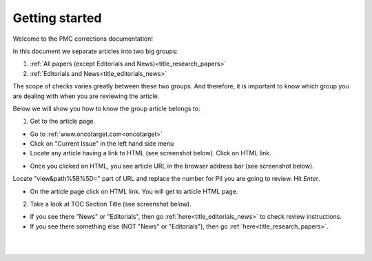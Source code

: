 Getting started
===============

Welcome to the PMC corrections documentation!

In this document we separate articles into two big groups:

1. :ref:`All papers (except Editorials and News)<title_research_papers>`
2. :ref:`Editorials and News<title_editorials_news>`

The scope of checks varies greatly between these two groups. And therefore, it is important to know which group you are dealing with when you are reviewing the article.

Below we will show you how to know the group article belongs to:

1. Get to the article page.

- Go to :ref:`www.oncotarget.com<oncotarget>`

- Click on "Current Issue" in the left hand side menu

- Locate any article having a link to HTML (see screenshot below). Click on HTML link.

.. image:: /_static/pic2_getting_started_HTML_link.png
   :alt: HTML link

- Once you clicked on HTML, you see article URL in the browser address bar (see screenshot below).
Locate "view&path%5B%5D=" part of URL and replace the number for PII you are going to review. Hit `Enter`.

.. image:: /_static/pic3_getting_started_PII_replace.png
   :alt: PII to replace

- On the article page click on HTML link. You will get to article HTML page.

.. image:: /_static/pic4_getting_started_pii_html.png
   :alt: PII HTML



2. Take a look at TOC Section Title (see screenshot below). 

.. image:: /_static/pic1_getting_started_toc_section.png
   :alt: TOC Section Title


- If you see there "News" or "Editorials", then go :ref:`here<title_editorials_news>` to check review instructions.

- If you see there something else (NOT "News" or "Editorials"), then go :ref:`here<title_research_papers>`.
|
|

.. _oncotarget: http://www.oncotarget.com